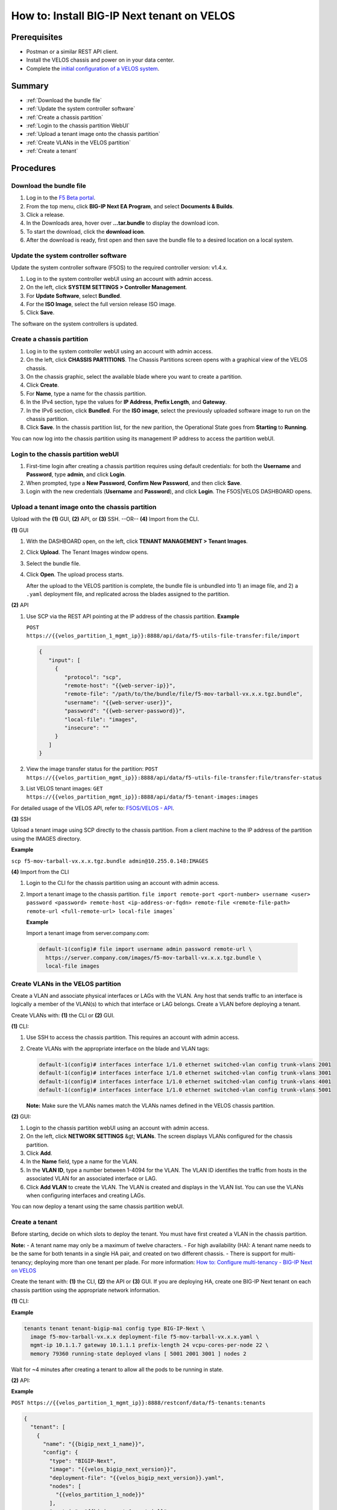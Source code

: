 ===========================================
How to: Install BIG-IP Next tenant on VELOS
===========================================

Prerequisites
=============

* Postman or a similar REST API client.
* Install the VELOS chassis and power on in your data center.
* Complete the `initial configuration of a VELOS system <../install/velos_initial_config.md>`_.

Summary
=======

* :ref:`Download the bundle file`
* :ref:`Update the system controller software`
* :ref:`Create a chassis partition`
* :ref:`Login to the chassis partition WebUI`
* :ref:`Upload a tenant image onto the chassis partition`
* :ref:`Create VLANs in the VELOS partition`
* :ref:`Create a tenant`


Procedures
==========

.. _Download the bundle file:

------------------------
Download the bundle file
------------------------

#. Log in to the `F5 Beta portal <https://beta.f5.com>`_.
#. From the top menu, click **BIG-IP Next EA Program**, and select **Documents & Builds**.
#. Click a release.
#. In the Downloads area, hover over **...tar.bundle** to display the download icon.
#. To start the download, click the **download icon**.
#. After the download is ready, first open and then save the bundle file to a desired location on a local system.


.. _Update the system controller software:

-------------------------------------
Update the system controller software 
-------------------------------------

Update the system controller software (F5OS) to the required controller version: v1.4.x.

#. Log in to the system controller webUI using an account with admin access.
#. On the left, click **SYSTEM SETTINGS > Controller Management**.
#. For **Update Software**, select **Bundled**.
#. For the **ISO Image**, select the full version release ISO image.
#. Click **Save**.

The software on the system controllers is updated.


.. _Create a chassis partition:

--------------------------
Create a chassis partition
--------------------------

#. Log in to the system controller webUI using an account with admin access.
#. On the left, click **CHASSIS PARTITIONS**.
   The Chassis Partitions screen opens with a graphical view of the VELOS chassis.
#. On the chassis graphic, select the available blade where you want to create a partition.
#. Click **Create**.
#. For **Name**, type a name for the chassis partition.
#. In the IPv4 section, type the values for **IP Address**, **Prefix Length**, and **Gateway**.
#. In the IPv6 section, click **Bundled**. For the **ISO image**, select the previously uploaded software image to run on the chassis partition.
#. Click **Save**.
   In the chassis partition list, for the new parition, the Operational State goes from **Starting** to **Running**. 

You can now log into the chassis partition using its management IP address to access the partition webUI.


.. _Login to the chassis partition webUI:

------------------------------------
Login to the chassis partition webUI
------------------------------------

#. First-time login after creating a chassis partition requires using default credentials: for both the **Username** and **Password**, type **admin**, and click **Login**.
#. When prompted, type a **New Password**, **Confirm New Password**, and then click **Save**.
#. Login with the new credentials (**Username** and **Password**), and click **Login**.
   The F5OS|VELOS DASHBOARD opens.

.. _Upload a tenant image onto the chassis partition:

------------------------------------------------
Upload a tenant image onto the chassis partition
------------------------------------------------

Upload with the **(1)** GUI, **(2)** API, or **(3)** SSH. --OR-- **(4)** Import from the CLI.


**(1)** GUI

#. With the DASHBOARD open, on the left, click **TENANT MANAGEMENT > Tenant Images**.
#. Click **Upload**.
   The Tenant Images window opens.
#. Select the bundle file.
#. Click **Open**.
   The upload process starts.

   After the upload to the VELOS partition is complete, the bundle file is unbundled into 1) an image file, and 2) a ``.yaml`` deployment file, and replicated across the blades assigned to the partition.

**(2)** API

#. Use SCP via the REST API pointing at the IP address of the chassis partition.
   **Example**

   ``POST https://{{velos_partition_1_mgmt_ip}}:8888/api/data/f5-utils-file-transfer:file/import``

   .. code-block:: json

      {
         "input": [
           {
              "protocol": "scp",
              "remote-host": "{{web-server-ip}}",
              "remote-file": "/path/to/the/bundle/file/f5-mov-tarball-vx.x.x.tgz.bundle",
              "username": "{{web-server-user}}",
              "password": "{{web-server-password}}",
              "local-file": "images",
              "insecure": ""
           }
         ]
      }

#. View the image transfer status for the partition:
   ``POST https://{{velos_partition_mgmt_ip}}:8888/api/data/f5-utils-file-transfer:file/transfer-status``

#. List VELOS tenant images:
   ``GET https://{{velos_partition_mgmt_ip}}:8888/api/data/f5-tenant-images:images``


For detailed usage of the VELOS API, refer to: `F5OS/VELOS - API <https://clouddocs.f5.com/api/velos-api/>`_. 

**(3)** SSH

Upload a tenant image using SCP directly to the chassis partition. From a client machine to the IP address of the partition using the IMAGES directory.

**Example** 

``scp f5-mov-tarball-vx.x.x.tgz.bundle admin@10.255.0.148:IMAGES``


**(4)** Import from the CLI

#. Login to the CLI for the chassis partition using an account with admin access. 
#. Import a tenant image to the chassis partition.
   ``file import remote-port <port-number> username <user> password <password> remote-host <ip-address-or-fqdn> remote-file <remote-file-path> remote-url <full-remote-url> local-file images```

   **Example**

   Import a tenant image from server.company.com:

  .. code-block:: none

    default-1(config)# file import username admin password remote-url \
      https://server.company.com/images/f5-mov-tarball-vx.x.x.tgz.bundle \
      local-file images


.. _Create VLANs in the VELOS partition:

-----------------------------------
Create VLANs in the VELOS partition
-----------------------------------

Create a VLAN and associate physical interfaces or LAGs with the VLAN. Any host that sends traffic to an interface is logically a member of the VLAN(s) to which that interface or LAG belongs. Create a VLAN before deploying a tenant.

Create VLANs with: **(1)** the CLI or **(2)** GUI.

**(1)** CLI:

#. Use SSH to access the chassis partition. This requires an account with admin access.
#. Create VLANs with the appropriate interface on the blade and VLAN tags:

   .. code-block:: none

      default-1(config)# interfaces interface 1/1.0 ethernet switched-vlan config trunk-vlans 2001
      default-1(config)# interfaces interface 1/1.0 ethernet switched-vlan config trunk-vlans 3001
      default-1(config)# interfaces interface 1/1.0 ethernet switched-vlan config trunk-vlans 4001
      default-1(config)# interfaces interface 1/1.0 ethernet switched-vlan config trunk-vlans 5001
 
   **Note:** Make sure the VLANs names match the VLANs names defined in the VELOS chassis partition.

**(2)** GUI:

#. Login to the chassis partition webUI using an account with admin access.
#. On the left, click **NETWORK SETTINGS** &gt; **VLANs**.
   The screen displays VLANs configured for the chassis partition.
#. Click **Add**.
#. In the **Name** field, type a name for the VLAN.
#. In the **VLAN ID**, type a number between 1-4094 for the VLAN.
   The VLAN ID identifies the traffic from hosts in the associated VLAN for an associated interface or LAG.
#. Click **Add VLAN** to create the VLAN.
   The VLAN is created and displays in the VLAN list.
   You can use the VLANs when configuring interfaces and creating LAGs.

You can now deploy a tenant using the same chassis partition webUI.


.. _Create a tenant:

---------------
Create a tenant
---------------

Before starting, decide on which slots to deploy the tenant. 
You must have first created a VLAN in the chassis partition. 

**Note:**
- A tenant name may only be a maximum of twelve characters. 
- For high availability (HA): A tenant name needs to be the same for both tenants in a single HA pair, and created on two different chassis. 
- There is support for multi-tenancy; deploying more than one tenant per plade. For more information: `How to: Configure multi-tenancy - BIG-IP Next on VELOS <../install/velos_configure_multi_tenancy.md>`_

Create the tenant with: **(1)** the CLI, **(2)** the API or **(3)** GUI.
If you are deploying HA, create one BIG-IP Next tenant on each chassis partition using the appropriate network information.

**(1)** CLI:

**Example**

.. code-block:: none

  tenants tenant tenant-bigip-ma1 config type BIG-IP-Next \
    image f5-mov-tarball-vx.x.x deployment-file f5-mov-tarball-vx.x.x.yaml \
    mgmt-ip 10.1.1.7 gateway 10.1.1.1 prefix-length 24 vcpu-cores-per-node 22 \
    memory 79360 running-state deployed vlans [ 5001 2001 3001 ] nodes 2

Wait for ~4 minutes after creating a tenant to allow all the pods to be running in state.


**(2)** API:

**Example**

``POST https://{{velos_partition_1_mgmt_ip}}:8888/restconf/data/f5-tenants:tenants``

.. code-block:: json

   {
     "tenant": [
       {
         "name": "{{bigip_next_1_name}}",
         "config": {
           "type": "BIGIP-Next",
           "image": "{{velos_bigip_next_version}}",
           "deployment-file": "{{velos_bigip_next_version}}.yaml",
           "nodes": [
             "{{velos_partition_1_node}}"
           ],
           "mgmt-ip": "{{bigip_next_1_mgmt_ip}}",
           "gateway": "{{bigip_next_mgmt_network_gw}}",
           "prefix-length": "{{bigip_next_mgmt_network_mask}}",
           "vlans": [
             "{{bigip_next_internal_vlan_tag}}",
             "{{bigip_next_external_vlan_tag}}",
             "{{bigip_next_ha_dp_vlan_tag}}",
             "{{bigip_next_ha_cp_vlan_tag}}"
           ],
             "vcpu-cores-per-node": "{{velos_tenant_cpu}}",
             "memory": "{{velos_tenant_memory}}",
             "storage": {
               "size": "{{velos_tenant_disk_size}}"
           },
           "cryptos": "enabled",
           "running-state": "deployed"
         }
       }
     ]
   }

Wait for ~4 minutes after creating a tenant to allow all the pods to be running in state.

**Note:** VELOS tenants: support in a single blade: 10/12/22 vCPUs. The number of tenants per blade is restricted to two tenants.

For detailed usage of the VELOS CLI, refer to the `F5OS/VELOS - API <https://clouddocs.f5.com/api/velos-api/>`_.

**(3)** GUI:

#. Login to the chassis partition webUI using an account with admin access.
#. On the left, click **TENANT MANAGEMENT** &gt; **Tenant Deployments**.
   The Tenant Deployment screen displays showing the existing tenant deployments and associated details.
#. To add a tenant deployment, click **Add**.
   The Add Tenant Deployment screen displays.
#. For **Name**, type a name for the tenant deployment (up to 12 characters).   
   **Note:** The first character in the name cannot be a number. After that, only lowercase alphanumeric characters and hyphens are allowed.
#. Leave **Type** set to the default.
#. For **Image**, select a software image.
#. For **Allowed Slots**, first select the appropriate option:

   - **Partition Member Slots** lists only slots that the chassis partition includes.
   - **Any Slots** lists any slot on the chassis, even if not associated with the chassis partition, and even if no blade is installed in that slot. There is the option of selecting slots 1-8 whether or not they are associated with the chassis partition. This allows for preconfiguring tenant deployments before the hardware is installed and before the partition is configured to include it.

   Then, select the slots (or blades) that you want the tenant to span from the list.

#. For **IP Address**, type the IP address of the tenant.
#. For **Prefix Length**, type a number from 1-32 for the length of the prefix.
#. For **Gateway**, type the IP address of the gateway.
#. For **VLANs**, select the VLAN that you created.
#. For **Resource Provisioning**, select **Recommended**.
    This specifies recommended values for vCPUs and memory for the tenant.
#. For **vCPUs Per Slot**, only select **10**, **12**, or **22**.
#. For **Memory Per Slot**, accept the default values.
#. For **State**, choose **Deployed**.
    This changes the tenant to the Deployed state. The tenant is set up, resources are allocated to the tenant, the image is moved onto the blade, and the software is installed. After those tasks are complete, the tenant is fully deployed and running. It takes a few minutes to complete the deployment and bring up the system.
#. For **Crypto/Compression Acceleration**, select **Enabled**.
    When this option is enabled, the tenant receives dedicated crypto devices proportional to number of vCPU cores. Crypto processing and compression are offloaded to the hardware.
#. For **Appliance Mode**, accept the default value (**Disabled**).
#. Click **Save & Close**.

The tenant is now configured and in the deployed state. When the status is Running, the tenant administrator can use the management IP address to connect to the web based user interface or API, and then continue configuring the tenant system.

The tenant administrator can also connect using SSH to the CLI through the VELOS System Controller.
